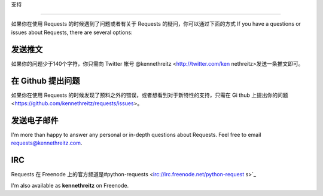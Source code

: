 .. _support:
支持

=======

如果你在使用 Requests 的时候遇到了问题或者有关于 Requests 的疑问，你可以通过下面的方式
If you have a questions or issues about Requests, there are several options:

发送推文
------------

如果你的问题少于140个字符，你只需向 Twitter 帐号 @kennethreitz <http://twitter.com/ken
nethreitz>发送一条推文即可。


在 Github 提出问题
-------------

如果你在使用 Requests 的时候发现了预料之外的错误，或者想看到对于新特性的支持，只需在 Gi
thub 上提出你的问题 <https://github.com/kennethreitz/requests/issues>。


发送电子邮件
------

I'm more than happy to answer any personal or in-depth questions about
Requests. Feel free to email
`requests@kennethreitz.com <mailto:requests@kennethreitz.com>`_.


IRC
---

Requests 在 Freenode 上的官方频道是#python-requests <irc://irc.freenode.net/python-request
s>`_


I'm also available as **kennethreitz** on Freenode.